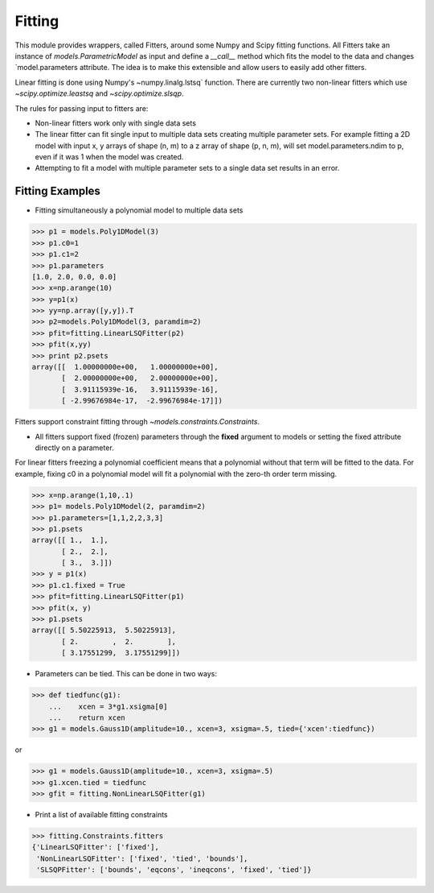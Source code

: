.. _fitting:

*******
Fitting
*******

This module provides wrappers, called Fitters, around some Numpy and Scipy 
fitting functions. All Fitters take an instance of
`models.ParametricModel` as input and define a `__call__` method
which fits the model to the data and changes `model.parameters
attribute. The idea is to make this extensible and allow users to easily add 
other fitters.

Linear fitting is done using Numpy's ~numpy.linalg.lstsq` function.
There are currently two non-linear fitters which use `~scipy.optimize.leastsq`
and `~scipy.optimize.slsqp`.

The rules for passing input to fitters are:

* Non-linear fitters work only with single data sets

* The linear fitter can fit single input to multiple data sets creating multiple 
  parameter sets. For example fitting a 2D model with input x, y arrays 
  of shape (n, m) to a z array of shape (p, n, m), will set 
  model.parameters.ndim to p, even if it was 1 when the model was created.

* Attempting to fit a model with multiple parameter sets to a single 
  data set results in an error.



Fitting Examples
----------------

- Fitting simultaneously a polynomial model to multiple data sets


>>> p1 = models.Poly1DModel(3)
>>> p1.c0=1
>>> p1.c1=2
>>> p1.parameters
[1.0, 2.0, 0.0, 0.0]
>>> x=np.arange(10)
>>> y=p1(x)
>>> yy=np.array([y,y]).T
>>> p2=models.Poly1DModel(3, paramdim=2)
>>> pfit=fitting.LinearLSQFitter(p2)
>>> pfit(x,yy)
>>> print p2.psets
array([[  1.00000000e+00,   1.00000000e+00],
       [  2.00000000e+00,   2.00000000e+00],
       [  3.91115939e-16,   3.91115939e-16],
       [ -2.99676984e-17,  -2.99676984e-17]])

Fitters support constraint fitting through `~models.constraints.Constraints`.

- All fitters support fixed (frozen) parameters through the **fixed** argument to models or setting the fixed attribute directly on a parameter.

For linear fitters freezing a polynomial coefficient means that a 
polynomial without that term will be fitted to the data. For example, fixing
c0 in a polynomial model will fit a polynomial with the zero-th order term missing.

>>> x=np.arange(1,10,.1)
>>> p1= models.Poly1DModel(2, paramdim=2)
>>> p1.parameters=[1,1,2,2,3,3]
>>> p1.psets
array([[ 1.,  1.],
       [ 2.,  2.],
       [ 3.,  3.]])
>>> y = p1(x)
>>> p1.c1.fixed = True
>>> pfit=fitting.LinearLSQFitter(p1)
>>> pfit(x, y)
>>> p1.psets
array([[ 5.50225913,  5.50225913],
       [ 2.        ,  2.        ],
       [ 3.17551299,  3.17551299]])

       
- Parameters can be tied. This can be done in two ways:

>>> def tiedfunc(g1):
    ...    xcen = 3*g1.xsigma[0]
    ...    return xcen
>>> g1 = models.Gauss1D(amplitude=10., xcen=3, xsigma=.5, tied={'xcen':tiedfunc})

or

>>> g1 = models.Gauss1D(amplitude=10., xcen=3, xsigma=.5)
>>> g1.xcen.tied = tiedfunc
>>> gfit = fitting.NonLinearLSQFitter(g1)


- Print a list of available fitting constraints

>>> fitting.Constraints.fitters
{'LinearLSQFitter': ['fixed'],
 'NonLinearLSQFitter': ['fixed', 'tied', 'bounds'],
 'SLSQPFitter': ['bounds', 'eqcons', 'ineqcons', 'fixed', 'tied']}


    
